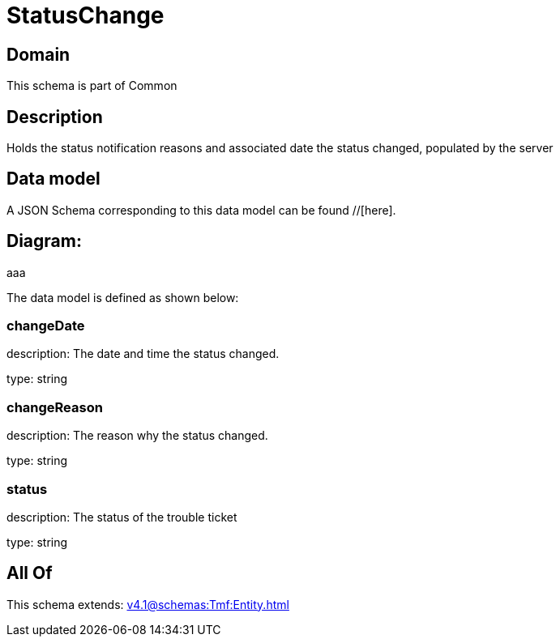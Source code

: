 = StatusChange

[#domain]
== Domain

This schema is part of Common

[#description]
== Description
Holds the status notification reasons and associated date the status changed, populated by the server


[#data_model]
== Data model

A JSON Schema corresponding to this data model can be found //[here].

== Diagram:
aaa

The data model is defined as shown below:


=== changeDate
description: The date and time the status changed.

type: string


=== changeReason
description: The reason why the status changed.

type: string


=== status
description: The status of the trouble ticket

type: string


[#all_of]
== All Of

This schema extends: xref:v4.1@schemas:Tmf:Entity.adoc[]
